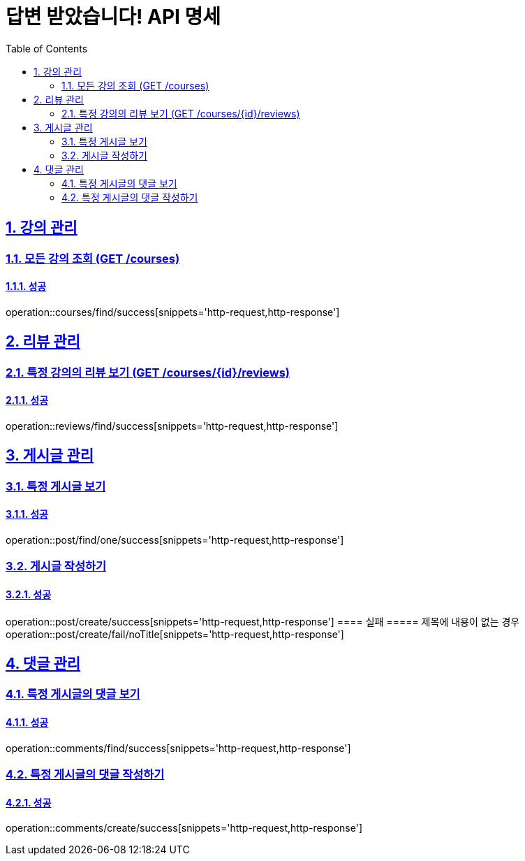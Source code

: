 = 답변 받았습니다! API 명세
:doctype: book
:icons: font
:source-highlighter: highlightjs
:toc: left
:toclevels: 2
:sectlinks:
:sectnums:
:docinfo: shared-head

== 강의 관리

=== 모든 강의 조회 (GET /courses)
==== 성공
operation::courses/find/success[snippets='http-request,http-response']

== 리뷰 관리
=== 특정 강의의 리뷰 보기 (GET /courses/{id}/reviews)
==== 성공
operation::reviews/find/success[snippets='http-request,http-response']


== 게시글 관리

=== 특정 게시글 보기
==== 성공
operation::post/find/one/success[snippets='http-request,http-response']

=== 게시글 작성하기
==== 성공
operation::post/create/success[snippets='http-request,http-response']
==== 실패
===== 제목에 내용이 없는 경우
operation::post/create/fail/noTitle[snippets='http-request,http-response']

== 댓글 관리

=== 특정 게시글의 댓글 보기
==== 성공
operation::comments/find/success[snippets='http-request,http-response']

=== 특정 게시글의 댓글 작성하기
==== 성공
operation::comments/create/success[snippets='http-request,http-response']